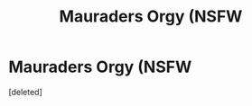 #+TITLE: Mauraders Orgy (NSFW

* Mauraders Orgy (NSFW
:PROPERTIES:
:Score: 0
:DateUnix: 1584918025.0
:DateShort: 2020-Mar-23
:END:
[deleted]

